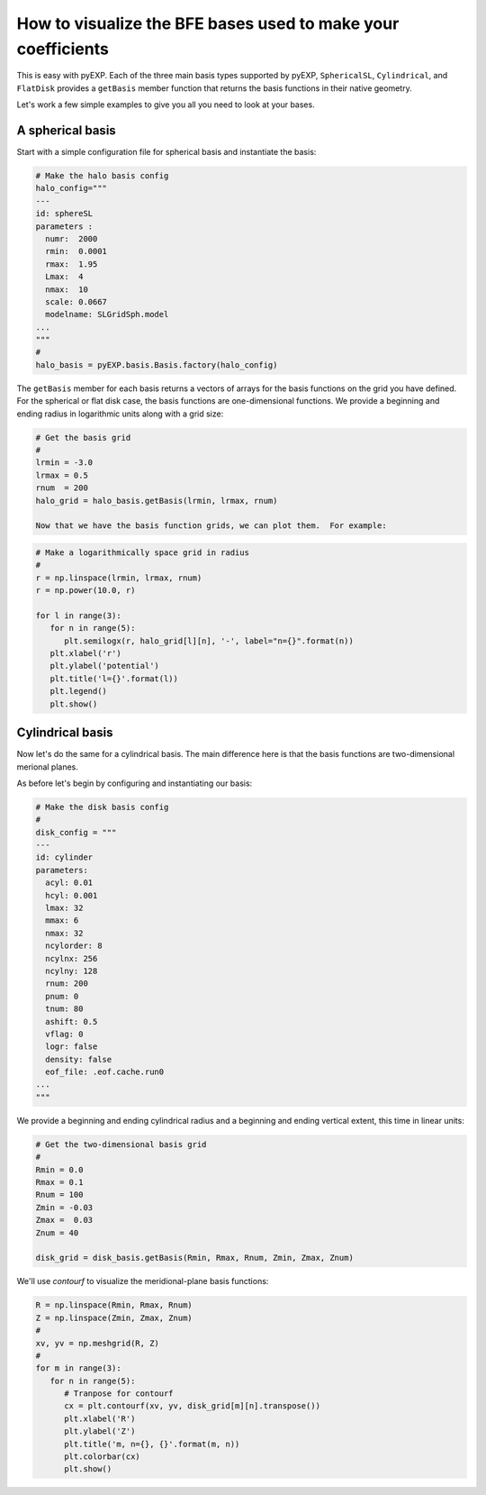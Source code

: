 .. _visualizing-bases:

How to visualize the BFE bases used to make your coefficients
=============================================================

This is easy with pyEXP.  Each of the three main basis types supported
by pyEXP, ``SphericalSL``, ``Cylindrical``, and ``FlatDisk`` provides
a ``getBasis`` member function that returns the basis functions in
their native geometry.

Let's work a few simple examples to give you all you need to look at
your bases.


A spherical basis
-----------------

Start with a simple configuration file for spherical basis and
instantiate the basis:

.. code-block:: python

   # Make the halo basis config
   halo_config="""
   ---
   id: sphereSL
   parameters :
     numr:  2000
     rmin:  0.0001
     rmax:  1.95
     Lmax:  4
     nmax:  10
     scale: 0.0667
     modelname: SLGridSph.model
   ...
   """
   #
   halo_basis = pyEXP.basis.Basis.factory(halo_config)


The ``getBasis`` member for each basis returns a vectors of arrays for
the basis functions on the grid you have defined.  For the spherical
or flat disk case, the basis functions are one-dimensional functions.
We provide a beginning and ending radius in logarithmic units along
with a grid size:

.. code-block:: python

   # Get the basis grid
   #
   lrmin = -3.0
   lrmax = 0.5
   rnum  = 200
   halo_grid = halo_basis.getBasis(lrmin, lrmax, rnum)

   Now that we have the basis function grids, we can plot them.  For example:

.. code-block:: python

   # Make a logarithmically space grid in radius
   #
   r = np.linspace(lrmin, lrmax, rnum)
   r = np.power(10.0, r)

   for l in range(3):
      for n in range(5):
         plt.semilogx(r, halo_grid[l][n], '-', label="n={}".format(n))
      plt.xlabel('r')
      plt.ylabel('potential')
      plt.title('l={}'.format(l))
      plt.legend()
      plt.show()
  

Cylindrical basis
-----------------

Now let's do the same for a cylindrical basis.  The main difference
here is that the basis functions are two-dimensional merional planes.

As before let's begin by configuring and instantiating our basis:

.. code-block:: python

   # Make the disk basis config
   #
   disk_config = """
   ---
   id: cylinder
   parameters:
     acyl: 0.01
     hcyl: 0.001
     lmax: 32
     mmax: 6
     nmax: 32
     ncylorder: 8
     ncylnx: 256
     ncylny: 128
     rnum: 200
     pnum: 0
     tnum: 80
     ashift: 0.5
     vflag: 0
     logr: false
     density: false
     eof_file: .eof.cache.run0
   ...
   """

We provide a beginning and ending cylindrical radius and a beginning
and ending vertical extent, this time in linear units:

.. code-block:: python

   # Get the two-dimensional basis grid
   #
   Rmin = 0.0
   Rmax = 0.1
   Rnum = 100
   Zmin = -0.03
   Zmax =  0.03
   Znum = 40

   disk_grid = disk_basis.getBasis(Rmin, Rmax, Rnum, Zmin, Zmax, Znum)


We'll use `contourf` to visualize the meridional-plane basis functions:

.. code-block:: python

   R = np.linspace(Rmin, Rmax, Rnum)
   Z = np.linspace(Zmin, Zmax, Znum)
   #
   xv, yv = np.meshgrid(R, Z)
   #
   for m in range(3):
      for n in range(5):
         # Tranpose for contourf
         cx = plt.contourf(xv, yv, disk_grid[m][n].transpose())
         plt.xlabel('R')
         plt.ylabel('Z')
         plt.title('m, n={}, {}'.format(m, n))
         plt.colorbar(cx)
         plt.show()
  
      
